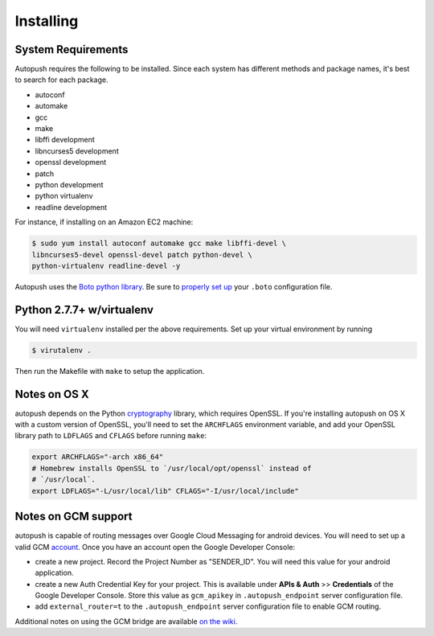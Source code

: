 .. _install:

==========
Installing
==========

System Requirements
===================

Autopush requires the following to be installed. Since each system has different
methods and package names, it's best to search for each package.

* autoconf
* automake
* gcc
* make
* libffi development
* libncurses5 development
* openssl development
* patch
* python development
* python virtualenv
* readline development

For instance, if installing on an Amazon EC2 machine:

.. code-block:: bash

    $ sudo yum install autoconf automake gcc make libffi-devel \
    libncurses5-devel openssl-devel patch python-devel \
    python-virtualenv readline-devel -y

Autopush uses the `Boto python library <http://boto.readthedocs.org/en/latest/>`_. Be sure to `properly set up <http://boto.readthedocs.org/en/latest/boto_config_tut.html>`_ your ``.boto`` configuration file.

Python 2.7.7+ w/virtualenv
==========================

You will need ``virtualenv`` installed per the above requirements. Set up your virtual environment by running

.. code-block:: bash

    $ virutalenv .

Then run the Makefile with ``make`` to setup the application.

Notes on OS X
=============

autopush depends on the Python `cryptography <https://cryptography.io/en/latest/installation>`_
library, which requires OpenSSL. If you're installing autopush on OS X
with a custom version of OpenSSL, you'll need to set the ``ARCHFLAGS``
environment variable, and add your OpenSSL library path to ``LDFLAGS`` and
``CFLAGS`` before running ``make``:

.. code-block:: bash

    export ARCHFLAGS="-arch x86_64"
    # Homebrew installs OpenSSL to `/usr/local/opt/openssl` instead of
    # `/usr/local`.
    export LDFLAGS="-L/usr/local/lib" CFLAGS="-I/usr/local/include"

Notes on GCM support
====================
autopush is capable of routing messages over Google Cloud Messaging for android
devices. You will need to set up a valid GCM `account <http://developer.android.com/google/gcm/index.html>`_. Once you have an account open the Google Developer Console:

* create a new project. Record the Project Number as "SENDER_ID". You will need this value for your android application.
* create a new Auth Credential Key for your project. This is available under **APIs & Auth** >> **Credentials** of the Google Developer Console. Store this value as ``gcm_apikey`` in ``.autopush_endpoint`` server configuration file.
* add ``external_router=t`` to the ``.autopush_endpoint`` server configuration file to enable GCM routing.

Additional notes on using the GCM bridge are available `on the wiki <https://github.com/mozilla-services/autopush/wiki/Bridging-Via-GCM>`_.
